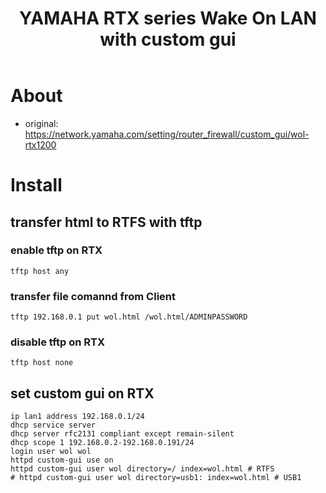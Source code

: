 #+TITLE: YAMAHA RTX series Wake On LAN with custom gui
* About
  - original: https://network.yamaha.com/setting/router_firewall/custom_gui/wol-rtx1200
* Install
** transfer html to RTFS with tftp
*** enable tftp on RTX
    #+begin_src shell
    tftp host any
    #+end_src
*** transfer file comannd from Client
    #+begin_src shell
    tftp 192.168.0.1 put wol.html /wol.html/ADMINPASSWORD
    #+end_src
*** disable tftp on RTX
    #+begin_src shell
    tftp host none
    #+end_src
** set custom gui on RTX
   #+begin_src shell
   ip lan1 address 192.168.0.1/24
   dhcp service server
   dhcp server rfc2131 compliant except remain-silent
   dhcp scope 1 192.168.0.2-192.168.0.191/24
   login user wol wol
   httpd custom-gui use on
   httpd custom-gui user wol directory=/ index=wol.html # RTFS
   # httpd custom-gui user wol directory=usb1: index=wol.html # USB1
   #+end_src

